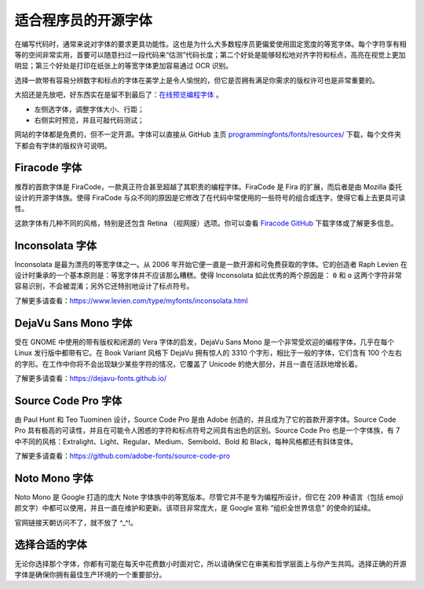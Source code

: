 适合程序员的开源字体
################################

在编写代码时，通常来说对字体的要求更具功能性。这也是为什么大多数程序员更偏爱使用固定宽度的等宽字体。每个字符享有相等的空间非常实用，首要可以随意扫过一段代码来“估测”代码长度；第二个好处是能够轻松地对齐字符和标点，高亮在视觉上更加明显；第三个好处是打印在纸张上的等宽字体更加容易通过 OCR 识别。

选择一款带有容易分辨数字和标点的字体在美学上是令人愉悦的，但它是否拥有满足你需求的版权许可也是非常重要的。

大招还是先放吧，好东西实在是留不到最后了：`在线预览编程字体`_ 。

.. _`在线预览编程字体`: https://app.programmingfonts.org

* 左侧选字体，调整字体大小、行距；
* 右侧实时预览，并且可敲代码测试；

网站的字体都是免费的，但不一定开源。字体可以直接从 GitHub 主页 `programmingfonts/fonts/resources/`_ 下载，每个文件夹下都会有字体的版权许可说明。

.. _`programmingfonts/fonts/resources/`: https://github.com/braver/programmingfonts/tree/gh-pages/fonts/resources

Firacode 字体
*******************************

.. image:: ../images/fontStyle.01.png

推荐的首款字体是 FiraCode，一款真正符合甚至超越了其职责的编程字体。FiraCode 是 Fira 的扩展，而后者是由 Mozilla 委托设计的开源字体族。使得 FiraCode 与众不同的原因是它修改了在代码中常使用的一些符号的组合或连字，使得它看上去更具可读性。

.. image:: ../images/fontStyle.02.png

这款字体有几种不同的风格，特别是还包含 Retina （视网膜）选项。你可以查看 `Firacode GitHub`_ 下载字体或了解更多信息。

.. _`Firacode GitHub`: https://github.com/tonsky/FiraCode

Inconsolata 字体
*******************************

.. image:: ../images/fontStyle.03.png

Inconsolata 是最为漂亮的等宽字体之一。从 2006 年开始它便一直是一款开源和可免费获取的字体。它的创造者 Raph Levien 在设计时秉承的一个基本原则是：等宽字体并不应该那么糟糕。使得 Inconsolata 如此优秀的两个原因是： ``0`` 和 ``o`` 这两个字符非常容易识别，不会被混淆；另外它还特别地设计了标点符号。

了解更多请查看：https://www.levien.com/type/myfonts/inconsolata.html

DejaVu Sans Mono 字体
*******************************

.. image:: ../images/fontStyle.04.png

受在 GNOME 中使用的带有版权和闭源的 Vera 字体的启发，DejaVu Sans Mono 是一个非常受欢迎的编程字体，几乎在每个 Linux 发行版中都带有它。在 Book Variant 风格下 DejaVu 拥有惊人的 3310 个字形，相比于一般的字体，它们含有 100 个左右的字形。在工作中你将不会出现缺少某些字符的情况，它覆盖了 Unicode 的绝大部分，并且一直在活跃地增长着。

了解更多请查看：https://dejavu-fonts.github.io/

Source Code Pro 字体
*******************************

.. image:: ../images/fontStyle.05.png

由 Paul Hunt 和 Teo Tuominen 设计，Source Code Pro 是由 Adobe 创造的，并且成为了它的首款开源字体。Source Code Pro 具有极高的可读性，并且在可能令人困惑的字符和标点符号之间具有出色的区别。Source Code Pro 也是一个字体族，有 7 中不同的风格：Extralight、Light、Regular、Medium、Semibold、Bold 和 Black，每种风格都还有斜体变体。

了解更多请查看：https://github.com/adobe-fonts/source-code-pro

Noto Mono 字体
*******************************

.. image:: ../images/fontStyle.06.png

Noto Mono 是 Google 打造的庞大 Note 字体族中的等宽版本。尽管它并不是专为编程所设计，但它在 209 种语言（包括 emoji 颜文字）中都可以使用，并且一直在维护和更新。该项目非常庞大，是 Google 宣称 “组织全世界信息” 的使命的延续。

官网链接天朝访问不了，就不放了 ^_^!。

选择合适的字体
*******************************

无论你选择那个字体，你都有可能在每天中花费数小时面对它，所以请确保它在审美和哲学层面上与你产生共鸣。选择正确的开源字体是确保你拥有最佳生产环境的一个重要部分。
